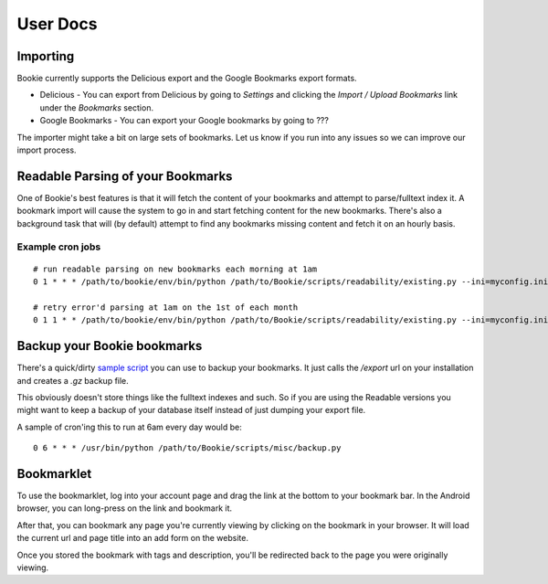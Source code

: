 User Docs
=========


Importing
----------
Bookie currently supports the Delicious export and the Google Bookmarks export
formats.

- Delicious - You can export from Delicious by going to `Settings` and clicking the `Import / Upload Bookmarks` link under the `Bookmarks` section.
- Google Bookmarks - You can export your Google bookmarks by going to ???

The importer might take a bit on large sets of bookmarks. Let us know if you
run into any issues so we can improve our import process.

Readable Parsing of your Bookmarks
-----------------------------------
One of Bookie's best features is that it will fetch the content of your
bookmarks and attempt to parse/fulltext index it. A bookmark import will cause
the system to go in and start fetching content for the new bookmarks. There's
also a background task that will (by default) attempt to find any bookmarks
missing content and fetch it on an hourly basis.

Example cron jobs
~~~~~~~~~~~~~~~~~

::

    # run readable parsing on new bookmarks each morning at 1am
    0 1 * * * /path/to/bookie/env/bin/python /path/to/Bookie/scripts/readability/existing.py --ini=myconfig.ini --new

    # retry error'd parsing at 1am on the 1st of each month
    0 1 1 * * /path/to/bookie/env/bin/python /path/to/Bookie/scripts/readability/existing.py --ini=myconfig.ini --retry-errors

Backup your Bookie bookmarks
-----------------------------
There's a quick/dirty `sample script`_ you can use to backup your bookmarks. It
just calls the `/export` url on your installation and creates a `.gz` backup
file.

This obviously doesn't store things like the fulltext indexes and such. So if
you are using the Readable versions you might want to keep a backup of your
database itself instead of just dumping your export file.

A sample of cron'ing this to run at 6am every day would be:

::

  0 6 * * * /usr/bin/python /path/to/Bookie/scripts/misc/backup.py

.. _sample script: https://github.com/mitechie/Bookie/blob/develop/scripts/misc/backup.py

Bookmarklet
-----------
To use the bookmarklet, log into your account page and drag the link at the
bottom to your bookmark bar. In the Android browser, you can long-press on the
link and bookmark it.

After that, you can bookmark any page you're currently viewing by clicking on
the bookmark in your browser. It will load the current url and page title into
an add form on the website.

Once you stored the bookmark with tags and description, you'll be redirected
back to the page you were originally viewing.
